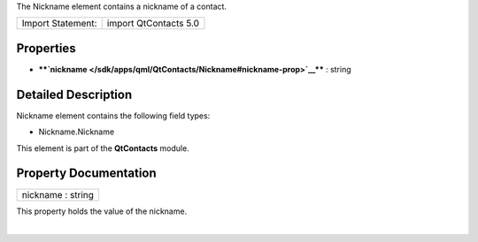 The Nickname element contains a nickname of a contact.

+---------------------+-------------------------+
| Import Statement:   | import QtContacts 5.0   |
+---------------------+-------------------------+

Properties
----------

-  ****`nickname </sdk/apps/qml/QtContacts/Nickname#nickname-prop>`__****
   : string

Detailed Description
--------------------

Nickname element contains the following field types:

-  Nickname.Nickname

This element is part of the **QtContacts** module.

Property Documentation
----------------------

+--------------------------------------------------------------------------+
|        \ nickname : string                                               |
+--------------------------------------------------------------------------+

This property holds the value of the nickname.

| 
